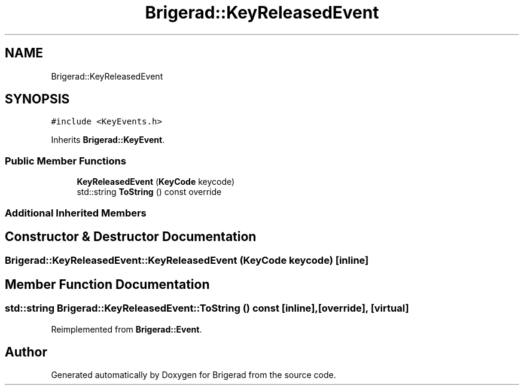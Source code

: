 .TH "Brigerad::KeyReleasedEvent" 3 "Sun Feb 7 2021" "Version 0.2" "Brigerad" \" -*- nroff -*-
.ad l
.nh
.SH NAME
Brigerad::KeyReleasedEvent
.SH SYNOPSIS
.br
.PP
.PP
\fC#include <KeyEvents\&.h>\fP
.PP
Inherits \fBBrigerad::KeyEvent\fP\&.
.SS "Public Member Functions"

.in +1c
.ti -1c
.RI "\fBKeyReleasedEvent\fP (\fBKeyCode\fP keycode)"
.br
.ti -1c
.RI "std::string \fBToString\fP () const override"
.br
.in -1c
.SS "Additional Inherited Members"
.SH "Constructor & Destructor Documentation"
.PP 
.SS "Brigerad::KeyReleasedEvent::KeyReleasedEvent (\fBKeyCode\fP keycode)\fC [inline]\fP"

.SH "Member Function Documentation"
.PP 
.SS "std::string Brigerad::KeyReleasedEvent::ToString () const\fC [inline]\fP, \fC [override]\fP, \fC [virtual]\fP"

.PP
Reimplemented from \fBBrigerad::Event\fP\&.

.SH "Author"
.PP 
Generated automatically by Doxygen for Brigerad from the source code\&.
